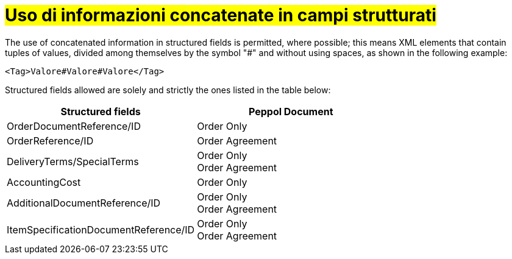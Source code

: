 [[campi-strutturati]]
= #Uso di informazioni concatenate in campi strutturati#

The use of concatenated information in structured fields is permitted, where possible; this means XML elements that contain tuples of values, divided among themselves by the symbol "#" and without using spaces, as shown in the following example:

[source, xml]

<Tag>Valore#Valore#Valore</Tag>

Structured fields allowed are solely and strictly the ones listed in the table below: 

[cols="3,3", options="header"]
|===
^.^|*Structured fields*
^.^|*Peppol Document*

|OrderDocumentReference/ID
|Order Only

|OrderReference/ID
|Order Agreement +

|DeliveryTerms/SpecialTerms
|Order Only +
Order Agreement

|AccountingCost
|Order Only

|AdditionalDocumentReference/ID
|Order Only +
Order Agreement

|ItemSpecificationDocumentReference/ID
|Order Only +
Order Agreement
|===
